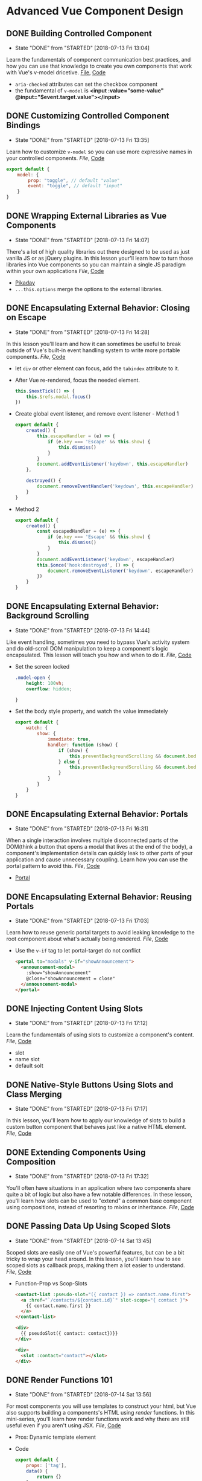 * Advanced Vue Component Design

** DONE Building Controlled Component
   CLOSED: [2018-07-13 Fri 13:04]
   - State "DONE"       from "STARTED"    [2018-07-13 Fri 13:04]
   Learn the fundamentals of component communication best practices, and how you can use that knowledge to create you own components that work with Vue's v-model dricetive.
  [[/Users/yjh/Documents/tutorials/advanced-vue/1. Building Controlled Components.mp4][File]], [[https://codesandbox.io/s/oxxlx055xy?from-embed][Code]]
  - =aria-checked= attributes can set the checkbox component
  - the fundamental of =v-model= is *<input :value="some-value" @input="$event.target.value"></input>*

** DONE Customizing Controlled Component Bindings
   CLOSED: [2018-07-13 Fri 13:35]
   - State "DONE"       from "STARTED"    [2018-07-13 Fri 13:35]
   Learn how to customize =v-model= so you can use more expressive names in your controlled components.
   [[~/Documents/tutorials/advanced-vue/2. Customizing Controlled Component Bindings.mp4][File]], [[https://codesandbox.io/s/mqnzm84plx?from-embed][Code]]
   #+BEGIN_SRC js
     export default {
         model: {
             prop: "toggle", // default "value"
             event: "toggle", // default "input"
         }
     }
   #+END_SRC



** DONE Wrapping External Libraries as Vue Components
   CLOSED: [2018-07-13 Fri 14:07]
   - State "DONE"       from "STARTED"    [2018-07-13 Fri 14:07]
   There's a lot of high quality libraries out there designed to be used as just vanilla JS or as jQuery plugins. In this lesson your'll learn how to turn those libraries into Vue components so you can maintain a single JS paradigm within your own applications
   [[~/Documents/tutorials/advanced-vue/3. Wrapping External Libraries as Vue Components.mp4][File]], [[https://codesandbox.io/s/n4qolyr42m?from-embed][Code]]
   - [[https://github.com/dbushell/Pikaday][Pikaday]]
   - =...this.options= merge the options to the external libraries.

** DONE Encapsulating External Behavior: Closing on Escape
   CLOSED: [2018-07-13 Fri 14:28]
   - State "DONE"       from "STARTED"    [2018-07-13 Fri 14:28]
   In this lesson you'll learn and how it can sometimes be useful to break outside of Vue's built-in event handling system to write more portable components.
   [[~/Documents/tutorials/advanced-vue/4. Encapsulating External Behavior: Closing on Escape.mp4][File]], [[https://codesandbox.io/s/1v1o4lvp9j?from-embed][Code]]
   - let =div= or other element can focus, add the =tabindex= attribute to it.
   - After Vue re-rendered, focus the needed element.
     #+BEGIN_SRC js
       this.$nextTick(() => {
           this.$refs.modal.focus()
       })
     #+END_SRC
   - Create global event listener, and remove event listener - Method 1
     #+BEGIN_SRC js
       export default {
           created() {
               this.escapeHandler = (e) => {
                   if (e.key === 'Escape' && this.show) {
                       this.dismiss()
                   }
               }
               document.addEventListener('keydown', this.escapeHandler)
           },

           destroyed() {
               document.removeEventHandler('keydown', this.escapeHandler)
           }
       }
     #+END_SRC
   - Method 2
     #+BEGIN_SRC js
       export default {
           created() {
               const escapedHandler = (e) => {
                   if (e.key === 'Escape' && this.show) {
                       this.dismiss()
                   }
               }
               document.addEventListener('keydown', escapeHandler)
               this.$once('hook:destroyed', () => {
                   document.removeEventListener('keydown', escapeHandler)
               })
           }
       }
     #+END_SRC
** DONE Encapsulating External Behavior: Background Scrolling
   CLOSED: [2018-07-13 Fri 14:44]
   - State "DONE"       from "STARTED"    [2018-07-13 Fri 14:44]
   Like event handling, sometimes you need to bypass Vue's activity system and do old-scroll DOM manipulation to keep a component's logic encapsulated. This lesson will teach you how and when to do it.
   [[~/Documents/tutorials/advanced-vue/5. Encapsulating External Behavior: Background Scrolling.mp4][File]], [[https://codesandbox.io/s/z0mx3w9km?from-embed][Code]]
   - Set the screen locked
     #+BEGIN_SRC css
       .model-open {
           height: 100vh;
           overflow: hidden;

       }
     #+END_SRC
   - Set the body style property, and watch the value immediately
     #+BEGIN_SRC js
       export default {
           watch: {
               show: {
                   immediate: true,
                   handler: function (show) {
                       if (show) {
                           this.preventBackgroundScrolling && document.body.style.setProperty('overflow', 'hidden');
                       } else {
                           this.preventBackgroundScrolling && document.body.style.removeProperty('overflow')
                       }
                   }
               }
           }
       }
     #+END_SRC
** DONE Encapsulating External Behavior: Portals
   CLOSED: [2018-07-13 Fri 16:31]
   - State "DONE"       from "STARTED"    [2018-07-13 Fri 16:31]
   When a single interaction involves multiple disconnected parts of the DOM(think a button that opens a modal that lives at the end of the body), a component's implementation details can quickly leak to other parts of your application and cause unnecessary coupling. Learn how you can use the portal pattern to avoid this.
   [[~/Documents/tutorials/advanced-vue/6. Encapsulating External Behavior: Portals.mp4][File]], [[https://codesandbox.io/s/vy0k8283o5?from-embed][Code]]
   - [[https://github.com/LinusBorg/portal-vue][Portal]]

** DONE Encapsulating External Behavior: Reusing Portals
   CLOSED: [2018-07-13 Fri 17:03]
   - State "DONE"       from "STARTED"    [2018-07-13 Fri 17:03]
   Learn how to reuse generic portal targets to avoid leaking knowledge to the root component about what's actually being rendered.
   [[~/Documents/tutorials/advanced-vue/7. Encapsulating External Behavior: Reusing Portals.mp4][File]], [[https://codesandbox.io/s/xv1ooy9v1p?from-embed][Code]]
   - Use the =v-if= tag to let portal-target do not conflict
     #+BEGIN_SRC html
       <portal to="modals" v-if="showAnnouncement">
         <announcement-modal>
           :show="showAnnouncement"
           @close="showAnnouncement = close"
         </announcement-modal>
       </portal>
     #+END_SRC

** DONE Injecting Content Using Slots
   CLOSED: [2018-07-13 Fri 17:12]
   - State "DONE"       from "STARTED"    [2018-07-13 Fri 17:12]
   Learn the fundamentals of using slots to customize a component's content.
   [[~/Documents/tutorials/advanced-vue/8. Injecting Content Using Slots.mp4][File]], [[https://codesandbox.io/s/8x54ow4vl9?from-embed][Code]]
   - slot
   - name slot
   - default solt

** DONE Native-Style Buttons Using Slots and Class Merging
   CLOSED: [2018-07-13 Fri 17:17]
   - State "DONE"       from "STARTED"    [2018-07-13 Fri 17:17]
   In this lesson, you'll learn how to apply our knowledge of slots to build a custom button component that behaves just like a native HTML element.
   [[~/Documents/tutorials/advanced-vue/9. Native-Style Buttons Using Slots and Class Merging.mp4][File]], [[https://codesandbox.io/s/j4m180n11v?from-embed][Code]]

** DONE Extending Components Using Composition
   CLOSED: [2018-07-13 Fri 17:32]
   - State "DONE"       from "STARTED"    [2018-07-13 Fri 17:32]
   You'll often have situations in an application where two components share quite a bit of logic but also have a few notable differences. In these lesson, you'll learn how slots can be used to "extend" a common base component using compositions, instead of resorting to mixins or inheritance.
   [[~/Documents/tutorials/advanced-vue/10. Extending Components Using Composition.mp4][File]], [[https://codesandbox.io/s/jj8vjjxlk9?from-embed][Code]]

** DONE Passing Data Up Using Scoped Slots
   CLOSED: [2018-07-14 Sat 13:45]
   - State "DONE"       from "STARTED"    [2018-07-14 Sat 13:45]
   Scoped slots are easily one of Vue's powerful features, but can be a bit tricky to wrap your head around. In this lesson, you'll learn how to see scoped slots as callback props, making them a lot easier to understand.
   [[~/Documents/tutorials/advanced-vue/11. Passing Data Up Using Scoped Slots.mp4][File]], [[https://codesandbox.io/s/nwz1xpkyl0?from-embed][Code]]
   - Function-Prop vs Scop-Slots
     #+BEGIN_SRC html
       <contact-list :pseudo-slot="({ contact }) => contact.name.first">
         <a :href="`/contacts/${contact.id}`" slot-scope="{ contact }">
           {{ contact.name.first }}
         </a>
       </contact-list>

       <div>
         {{ pseudoSlot({ contact: contact})}}
       </div>

       <div>
         <slot :contact="contact"></slot>
       </div>
     #+END_SRC

** DONE Render Functions 101
   CLOSED: [2018-07-14 Sat 13:56]
   - State "DONE"       from "STARTED"    [2018-07-14 Sat 13:56]
   For most components you will use templates to construct your html, but Vue also supports building a components's HTML using /render/ functions. In this mini-series, you'll learn how render functions work and why there are still useful even if you aren't using JSX.
   [[~/Documents/tutorials/advanced-vue/12. Render Functions 101.mp4][File]], [[https://codesandbox.io/s/5vxlz052px?from-embed][Code]]
   - Pros:  Dynamic template element
   - Code
     #+BEGIN_SRC js
       export default {
           props: ['tag'],
           data() {
               return {}
           },
           render (createElement) {
               return createElement(this.tag, {
                   attrs: {
                       class: 'btn btn-blue'
                   },
                   on: {
                       click: () => alert('Hello World');
                   }
               }, 'Hello World!')
           }
       }
     #+END_SRC

** DONE Render Functions and Components
   CLOSED: [2018-07-14 Sat 14:14]
   - State "DONE"       from "STARTED"    [2018-07-14 Sat 14:14]
   In this lesson you'll learn how to render other components from inside of a render function.
   [[~/Documents/tutorials/advanced-vue/13. Render Functions and Components.mp4][File]], [[https://codesandbox.io/s/k05o3npx25?from-embed][Code]]
   - Directly pass the Component into the =createElement()=
   - =nativeOn= vs =on=
     Because when register custom components, Vue listen for custom event. So should listen the native event on the custom component.
     #+BEGIN_SRC js
       import PrimaryButton from './PrimaryButton.vue'

       export default {
           render(createElement) {
               return createElement(PrimaryButton, {
                   nativeOn: () => alert('Hello World!')
               }, 'Hello World')
           }
       }
     #+END_SRC
   - Pass =props= to other components
   - Register =components= property only in =template=
   - =v-model= do not effect in the render function, so we should listen the event manually
   - code
     #+BEGIN_SRC js
       import ToggleInput from './TogleInput.vue'

       export default {
           data() {
               return {
                   toggle: false
               }
           },
           render(createdElement) {
               return createdElement(ToggleInput, {
                   props: {
                       toggle: this.toggle
                   },
                   on: {
                       input: (newValue) => this.toggle = newValue
                   }
               })
           }

       }
     #+END_SRC

** DONE Render Functions and Children
   CLOSED: [2018-07-14 Sat 14:23]
   - State "DONE"       from "STARTED"    [2018-07-14 Sat 14:23]
   In this lesson you'll learn how to write render functions that contain multiple children, and how to replace directives like v-for using array transformations.
   [[~/Documents/tutorials/advanced-vue/14. Render Functions and Children.mp4][File]], [[https://codesandbox.io/s/7w1pr58p6x?from-embed][Code]]
   - Just pass element array to the third argument about the =createElement=
   #+BEGIN_SRC js
     render(createElement) {
         return createElement('div', {}, [
             createElement('h1', {}, 'Your Contacts'),
             createElement('ul', {}, this.contacts.map(contact => {
                 return createElement('li', {}, `${contact.name.first} ${contact.name.last}`)
             }))
         ])

     }
   #+END_SRC

** DONE Render Functions and Slots
   CLOSED: [2018-07-14 Sat 14:37]
   - State "DONE"       from "STARTED"    [2018-07-14 Sat 14:37]
   Learn how to interact with slots inside of render functions, and how a special property of render functions that template doesn't support can open up a lot of new component design possibilites.
   [[~/Documents/tutorials/advanced-vue/15. Render Functions and Slots.mp4][File]], [[https://codesandbox.io/s/z2k1j94o8m?from-embed][Code]]
   - =this.$slots= properties
   - Default slots =this.$slots.default=
   - Custom header slot =this.$slots.header=
   - Use slots, just pass the =this.$slots.default= to the createElement third argument
   - Scope Slots =this.$scopeSlots.default=
   - Use Scope Slots, because scope slots are prop functions, so use it like =this.$scopeSlots.default({ key: value })=
   - =this.$scopeSlots.default({ key:value })= return vnode. we can return it directly, and Vue render it just exactly we passed it.

** DONE Data Provider Components
   CLOSED: [2018-07-16 Mon 07:09]
   - State "DONE"       from "STARTED"    [2018-07-16 Mon 07:09]
   Using render functions and scoped slots, components don't have to generate any of their own HTML. Learn how to leverage this concept to build a component FetchJson component that can be used to make AJAX calls directly in your markup.
   [[~/Documents/tutorials/advanced-vue/16. Data Provider Components.mp4][File]], [[https://codesandbox.io/s/nk9qr8yz0p?from-embed][Code]]
   - Reuse code. Decouple the =contact-list= component and =fetch-json= component.

** DONE Getting Started with Renderless UI Components
   CLOSED: [2018-07-16 Mon 07:23]
   - State "DONE"       from "STARTED"    [2018-07-16 Mon 07:23]
   One of the biggest headaches with traditional JS UI libraries is that they are a pain to customize. In this mini-series, you'll learn how to use render functions and scoped slots to separate presentation and behavior into separate components; making it easy to completely customize a component's appearance without reimplementing any logic.
   [[~/Documents/tutorials/advanced-vue/17. Getting Started with Renderless UI Components.mp4][File]], [[https://codesandbox.io/s/x1z0myl0p?from-embed][Code]]
   - Create a Renderless UI Components
     1. Create a component only contain =render= function that return =$scopeSlots=
     2. Use that component and add the customize DOM elements.

** DONE Passing Data Props from Renderless Components
   CLOSED: [2018-07-16 Mon 07:38]
   - State "DONE"       from "STARTED"    [2018-07-16 Mon 07:38]
   Slot props come in three general flavors. In this lesson you'll learn about "data props" and how use them.
   [[~/Documents/tutorials/advanced-vue/18. Passing Data Props from Renderless Components.mp4][File]], [[https://codesandbox.io/s/k96ljlz7yv?from-embed][Code]]
   - Use prop data =model= properties

** DONE Passing Actions Props from Renderless Components
   CLOSED: [2018-07-16 Mon 07:43]
   - State "DONE"       from "STARTED"    [2018-07-16 Mon 07:43]
   In this lesson you'll learn about "action props", and how they can be used to provide behavior to a parent component.
   [[~/Documents/tutorials/advanced-vue/19. Passing Action Props from Renderless Components.mp4][File]], [[https://codesandbox.io/s/9l2jwy14mp?from-embed][Code]]
   - Like the =data props=, just pass the method action to the scope slots.

** DONE Passing Binding Props from Renderless Components
   CLOSED: [2018-07-16 Mon 07:59]
   - State "DONE"       from "STARTED"    [2018-07-16 Mon 07:59]
   In this lesson you'll learn about "binding props", which let you attach prop and event bindings to a parent element, while keeping all of the implementation details encapsulated inside the child component.
   [[~/Documents/tutorials/advanced-vue/20. Passing Binding Props from Renderless Components.mp4][File]], [[https://codesandbox.io/s/l5yoxyv02q?from-embed][Code]]
   - v-bind three styles
     #+BEGIN_SRC html
       <input :value="inputValue"></input>
       <input v-bind:value="inputValue"></input>
       <input v-bind="{ value: inputValue}"></input>
     #+END_SRC
   - v-on three stlyes
     #+BEGIN_SRC html
       <input @click="handleClick"></input>

       <input v-on:click="handleClick"></input>

       <input v-on={ click: handleClick }></input>
     #+END_SRC
** DONE Renderless UI Components: Functions as Binding Props
   CLOSED: [2018-07-16 Mon 08:17]
   - State "DONE"       from "STARTED"    [2018-07-16 Mon 08:17]
   Sometimes bindings props need context to work correctly. Learn how to use functions as "lazy" binding props that can accept parameters from the parent.
   [[~/Documents/tutorials/advanced-vue/21. Renderless UI Components: Functions as Binding Props.mp4][File]], [[https://codesandbox.io/s/kn1nv6ypv?from-embed][Code]]
   - Use functions
     #+BEGIN_SRC html
       <button v-on="removeButtonEvent(tag,)"></button>
     #+END_SRC
     #+BEGIN_SRC js
       render() {
           return this.$scopedSlots.default({
               removeButtonEvent: (tag) => {
                   this.removeTag()
               }
           })
       }
     #+END_SRC

** DONE Implementing Alternate Layouts with Renderless Components
   CLOSED: [2018-07-16 Mon 09:12]
   - State "DONE"       from "STARTED"    [2018-07-16 Mon 09:12]
   In this lesson we'll take the renderless component we've built throughout the previous five lessons and use it to implement a drastically different layout, without write any of the component logic.
   [[~/Documents/tutorials/advanced-vue/22. Implementing Alternate Layouts with Renderless Components.mp4][File]], [[https://codesandbox.io/s/1r789z3nnl?from-embed][Code]]

** DONE Configuring Renderless Components
   CLOSED: [2018-07-16 Mon 09:18]
   - State "DONE"       from "STARTED"    [2018-07-16 Mon 09:18]
   Scoped slots are ideal for customizing how a component look, but it still make sense to use configuration to customize a component's behavior. In this lesson we'll add a configuration prop to our renderless component to change it functionality.
   [[~/Documents/tutorials/advanced-vue/23. Configuring Renderless Components.mp4][File]], [[https://codesandbox.io/s/l9v91jn0zq?from-embed][Code]]

** DONE Wrapping Renderless Components
   CLOSED: [2018-07-16 Mon 09:44]
   - State "DONE"       from "STARTED"    [2018-07-16 Mon 09:44]
   Renderless components create a lot of work for the consumer compared to a traditional component that combines presentation and behavior in one unit. Learn how to create opinionated wrapper components that ease the burden on the consumer while still providing the flexibility of renderless components when needed.
   [[~/Documents/tutorials/advanced-vue/24. Wrapping Renderless Components.mp4][File]], [[https://codesandbox.io/s/5z5056yoq4?from-embed][Code]]
   - =v-model= consist of =prop= and =event=

** DONE Element Queries as a Data Provider Component
   CLOSED: [2018-07-16 Mon 10:02]
   - State "DONE"       from "STARTED"    [2018-07-16 Mon 10:02]
   In this lesson, we'll use the data provider component pattern to write a transparent wrapper component that can be used to give a component access to its current dimenssion, which we can then use to customize how that component looks based on the space available to it.
   [[~/Documents/tutorials/advanced-vue/25. Element Queries as a Data Provider Component.mp4][File]], [[https://codesandbox.io/s/20r8wnx44r?from-embed][Code]]
   - [[https://github.com/wnr/element-resize-detector][element-resize-detector]] Optimized cross-browser resize listener for elements.

** DONE Building Compound Components with Provide/Inject
   CLOSED: [2018-07-16 Mon 10:19]
   - State "DONE"       from "STARTED"    [2018-07-16 Mon 10:19]
   There are certain types of components that have multiple related pieces, like tabs and tab panels, or items in an accordion list. Learn how to use Vue's provide and inject features to make it possible for these related components to communicate without forcing the consumer to wire everything up mannually.
  [[~/Documents/tutorials/advanced-vue/26. Building Compound Components with Provide and Inject.mp4][File]], [[https://codesandbox.io/s/jl6pz69ox3?from-embed][Code]]
  - =provide= function, return any object to let the children know
  - =inject= properties to get the parent =provide= values
  - let =provide= an object, it can sync data from parent component and children components the same data.
  - Parent and child communicate use the =provide/inject=

** DONE Building a Compound Sortable List Component
   CLOSED: [2018-07-16 Mon 10:49]
   - State "DONE"       from "STARTED"    [2018-07-16 Mon 10:49]
   In this lesson, we'll combine a lot of the pattern's we've used so far to build a compound, renderless, controlled sortable list component that also wrap up an external library. It's the kitchen of component design!
   [[~/Documents/tutorials/advanced-vue/27. Building a Compound Sortable List Component.mp4][File]], [[https://codesandbox.io/s/o98y1l735y?from-embed][Code]]
   - [[https://shopify.github.io/draggable/][draggle]]

** DONE Building a Search Select: Data Bindings
   CLOSED: [2018-07-16 Mon 11:01]
   - State "DONE"       from "STARTED"    [2018-07-16 Mon 11:01]
   In this mini-series, we'll build a robust search select component by applying the principles covered through the reset of the courses.
   [[~/Documents/tutorials/advanced-vue/28. Building a Search Select: Data Bindings.mp4][File]], [[https://codesandbox.io/s/ykypmk03xj?from-embed][Code]]

** Building a Search Select: Filtering
   In this lesson we'll add filtering support to the search select, working through all of the edge cases to make sure it behaves intuitively.
   [[~/Documents/tutorials/advanced-vue/29. Building a Search Select: Filtering.mp4][File]], [[https://codesandbox.io/s/oozwlvk36?from-embed][Code]]
** Building a Search Select: Focus Management
   In this lesson we'll tackle focus management, making sure that the search is focus when the component is opened and the trigger is re-focused when the component closes.
   [[~/Documents/tutorials/advanced-vue/30. Building a Search Select: Focus Management.mp4][File]], [[https://codesandbox.io/s/o95oq681l6?from-embed][Code]]

** Building a Search Select: Making It Controlled
   In this lesson we'll convert the search select into a controlled component, pushing the state into the parent. We'll also make the filtering logic controllable from the outside.
   [[~/Documents/tutorials/advanced-vue/31. Building a Search Select: Making It Controlled.mp4][File]], [[https://codesandbox.io/s/8n0mnm2v70?from-embed][Code]]

** Building a Search Select: Keyboard Navigation
   In this lesson we'll add comprehensive keyboard navigation to the search select, including handling things like scrolling highlighted items into view.
   [[~/Documents/tutorials/advanced-vue/32. Building a Search Select: Keyboard Navigation.mp4][File]], [[https://codesandbox.io/s/n7mw5871v0?from-embed][Code]]

** Building a Search Select: Click Outside Component
   In this lesson we'll make it possible to close the search select by clicking outside of it, but with a catch: we implement this behavior from scratch as its own renderless component, not using an existing directive-based library.
   [[~/Documents/tutorials/advanced-vue/33. Building a Search Select: Click Outside Component.mp4][File]], [[https://codesandbox.io/s/w66mzknr27?from-embed][Code]]

** Building a Search Select: Intergrating Propper.js
   In this lesson, we'll intergrate Propper.js with our search selelct component so that dropdown position reacts inteligently to the size and scroll position of the viewport.
   [[~/Documents/tutorials/advanced-vue/34. Building a Search Select: Integrating Popper.js.mp4][File]], [[https://codesandbox.io/s/vyxl1z5pp5?from-embed][Code]]

